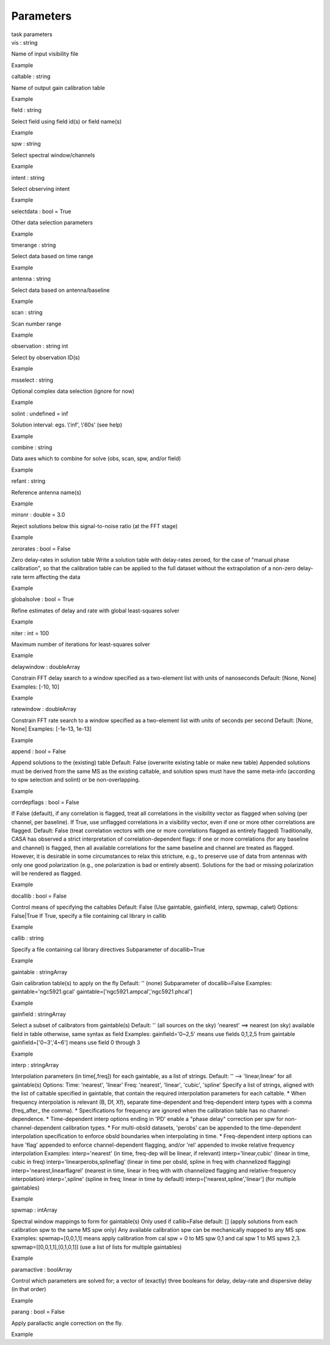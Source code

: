 .. container::
   :name: viewlet-above-content-title

Parameters
==========

.. container::
   :name: viewlet-below-content-title

.. container:: documentDescription description

   task parameters

.. container:: section
   :name: viewlet-above-content-body

.. container:: section
   :name: content-core

   .. container:: pat-autotoc
      :name: parent-fieldname-text

      .. container:: parsed-parameters

         .. container:: param

            .. container:: parameters2

               vis : string

            Name of input visibility file

Example

.. container:: param

   .. container:: parameters2

      caltable : string

   Name of output gain calibration table

Example

.. container:: param

   .. container:: parameters2

      field : string

   Select field using field id(s) or field name(s)

Example

.. container:: param

   .. container:: parameters2

      spw : string

   Select spectral window/channels

Example

.. container:: param

   .. container:: parameters2

      intent : string

   Select observing intent

Example

.. container:: param

   .. container:: parameters2

      selectdata : bool = True

   Other data selection parameters

Example

.. container:: param

   .. container:: parameters2

      timerange : string

   Select data based on time range

Example

.. container:: param

   .. container:: parameters2

      antenna : string

   Select data based on antenna/baseline

Example

.. container:: param

   .. container:: parameters2

      scan : string

   Scan number range

Example

.. container:: param

   .. container:: parameters2

      observation : string int

   Select by observation ID(s)

Example

.. container:: param

   .. container:: parameters2

      msselect : string

   Optional complex data selection (ignore for now)

Example

.. container:: param

   .. container:: parameters2

      solint : undefined = inf

   Solution interval: egs. \\'inf\', \\'60s\' (see help)

Example

.. container:: param

   .. container:: parameters2

      combine : string

   Data axes which to combine for solve (obs, scan, spw, and/or field)

Example

.. container:: param

   .. container:: parameters2

      refant : string

   Reference antenna name(s)

Example

.. container:: param

   .. container:: parameters2

      minsnr : double = 3.0

   Reject solutions below this signal-to-noise ratio (at the FFT stage)

Example

.. container:: param

   .. container:: parameters2

      zerorates : bool = False

   Zero delay-rates in solution table Write a solution table with
   delay-rates zeroed, for the case of "manual phase calibration", so
   that the calibration table can be applied to the full dataset without
   the extrapolation of a non-zero delay-rate term affecting the data

Example

.. container:: param

   .. container:: parameters2

      globalsolve : bool = True

   Refine estimates of delay and rate with global least-squares solver

Example

.. container:: param

   .. container:: parameters2

      niter : int = 100

   Maximum number of iterations for least-squares solver

Example

.. container:: param

   .. container:: parameters2

      delaywindow : doubleArray

   Constrain FFT delay search to a window specified as a two-element
   list with units of nanoseconds Default: [None, None] Examples: [-10,
   10]

Example

.. container:: param

   .. container:: parameters2

      ratewindow : doubleArray

   Constrain FFT rate search to a window specified as a two-element list
   with units of seconds per second Default: [None, None] Examples:
   [-1e-13, 1e-13]

Example

.. container:: param

   .. container:: parameters2

      append : bool = False

   Append solutions to the (existing) table Default: False (overwrite
   existing table or make new table) Appended solutions must be derived
   from the same MS as the existing caltable, and solution spws must
   have the same meta-info (according to spw selection and solint) or be
   non-overlapping.

Example

.. container:: param

   .. container:: parameters2

      corrdepflags : bool = False

   If False (default), if any correlation is flagged, treat all
   correlations in the visibility vector as flagged when solving (per
   channel, per baseline). If True, use unflagged correlations in a
   visibility vector, even if one or more other correlations are
   flagged. Default: False (treat correlation vectors with one or more
   correlations flagged as entirely flagged) Traditionally, CASA has
   observed a strict interpretation of correlation-dependent flags: if
   one or more correlations (for any baseline and channel) is flagged,
   then all available correlations for the same baseline and channel are
   treated as flagged. However, it is desirable in some circumstances to
   relax this stricture, e.g., to preserve use of data from antennas
   with only one good polarization (e.g., one polarization is bad or
   entirely absent). Solutions for the bad or missing polarization will
   be rendered as flagged.

Example

.. container:: param

   .. container:: parameters2

      docallib : bool = False

   Control means of specifying the caltables Default: False (Use
   gaintable, gainfield, interp, spwmap, calwt) Options: False|True If
   True, specify a file containing cal library in callib

Example

.. container:: param

   .. container:: parameters2

      callib : string

   Specify a file containing cal library directives Subparameter of
   docallib=True

Example

.. container:: param

   .. container:: parameters2

      gaintable : stringArray

   Gain calibration table(s) to apply on the fly Default: '' (none)
   Subparameter of docallib=False Examples: gaintable='ngc5921.gcal'
   gaintable=['ngc5921.ampcal','ngc5921.phcal']

Example

.. container:: param

   .. container:: parameters2

      gainfield : stringArray

   Select a subset of calibrators from gaintable(s) Default: '' (all
   sources on the sky) 'nearest' ==> nearest (on sky) available field in
   table otherwise, same syntax as field Examples: gainfield='0~2,5'
   means use fields 0,1,2,5 from gaintable gainfield=['0~3','4~6'] means
   use field 0 through 3

Example

.. container:: param

   .. container:: parameters2

      interp : stringArray

   Interpolation parameters (in time[,freq]) for each gaintable, as a
   list of strings. Default: '' --> 'linear,linear' for all gaintable(s)
   Options: Time: 'nearest', 'linear' Freq: 'nearest', 'linear',
   'cubic', 'spline' Specify a list of strings, aligned with the list of
   caltable specified in gaintable, that contain the required
   interpolation parameters for each caltable. \* When frequency
   interpolation is relevant (B, Df, Xf), separate time-dependent and
   freq-dependent interp types with a comma (freq_after\_ the comma). \*
   Specifications for frequency are ignored when the calibration table
   has no channel-dependence. \* Time-dependent interp options ending in
   'PD' enable a "phase delay" correction per spw for
   non-channel-dependent calibration types. \* For multi-obsId datasets,
   'perobs' can be appended to the time-dependent interpolation
   specification to enforce obsId boundaries when interpolating in time.
   \* Freq-dependent interp options can have 'flag' appended to enforce
   channel-dependent flagging, and/or 'rel' appended to invoke relative
   frequency interpolation Examples: interp='nearest' (in time, freq-dep
   will be linear, if relevant) interp='linear,cubic' (linear in time,
   cubic in freq) interp='linearperobs,splineflag' (linear in time per
   obsId, spline in freq with channelized flagging)
   interp='nearest,linearflagrel' (nearest in time, linear in freq with
   with channelized flagging and relative-frequency interpolation)
   interp=',spline' (spline in freq; linear in time by default)
   interp=['nearest,spline','linear'] (for multiple gaintables)

Example

.. container:: param

   .. container:: parameters2

      spwmap : intArray

   Spectral window mappings to form for gaintable(s) Only used if
   callib=False default: [] (apply solutions from each calibration spw
   to the same MS spw only) Any available calibration spw can be
   mechanically mapped to any MS spw. Examples: spwmap=[0,0,1,1] means
   apply calibration from cal spw = 0 to MS spw 0,1 and cal spw 1 to MS
   spws 2,3. spwmap=[[0,0,1,1],[0,1,0,1]] (use a list of lists for
   multiple gaintables)

Example

.. container:: param

   .. container:: parameters2

      paramactive : boolArray

   Control which parameters are solved for; a vector of (exactly) three
   booleans for delay, delay-rate and dispersive delay (in that order)

Example

.. container:: param

   .. container:: parameters2

      parang : bool = False

   Apply parallactic angle correction on the fly.

Example

.. container:: section
   :name: viewlet-below-content-body
